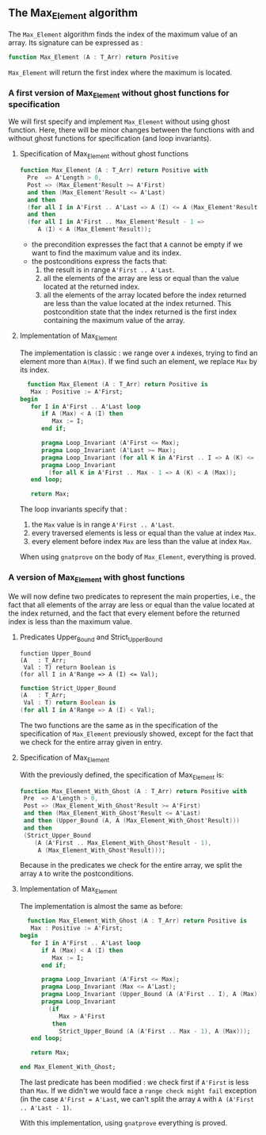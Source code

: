 ** The Max_Element algorithm

   The ~Max_Element~ algorithm finds the index of the maximum value
   of an array. Its signature can be expressed as :

   #+BEGIN_SRC ada
   function Max_Element (A : T_Arr) return Positive
   #+END_SRC

   ~Max_Element~ will return the first index where the maximum is located.

*** A first version of Max_Element without ghost functions for specification

    We will first specify and implement ~Max_Element~ without using ghost
    function. Here, there will be minor changes between the functions
    with and without ghost functions for specification (and loop invariants).

**** Specification of Max_Element without ghost functions

    #+BEGIN_SRC ada
    function Max_Element (A : T_Arr) return Positive with
      Pre  => A'Length > 0,
      Post => (Max_Element'Result >= A'First)
      and then (Max_Element'Result <= A'Last)
      and then
      (for all I in A'First .. A'Last => A (I) <= A (Max_Element'Result))
      and then
      (for all I in A'First .. Max_Element'Result - 1 =>
         A (I) < A (Max_Element'Result));
    #+END_SRC

    - the precondition expresses the fact that ~A~ cannot be
      empty if we want to find the maximum value and its index.
    - the postconditions express the facts that:
      1. the result is in range ~A'First .. A'Last~.
      2. all the elements of the array are less or equal than the value located at the returned index.
      3. all the elements of the array located before the index returned are less than the value located at the index returned. This postcondition state that the index returned is the first index containing the maximum value of the array.

**** Implementation of Max_Element

     The implementation is classic : we range over ~A~ indexes, trying
     to find an element more than ~A(Max)~. If we find such an element,
     we replace ~Max~ by its index.

     #+BEGIN_SRC ada
     function Max_Element (A : T_Arr) return Positive is
      Max : Positive := A'First;
   begin
      for I in A'First .. A'Last loop
         if A (Max) < A (I) then
            Max := I;
         end if;

         pragma Loop_Invariant (A'First <= Max);
         pragma Loop_Invariant (A'Last >= Max);
         pragma Loop_Invariant (for all K in A'First .. I => A (K) <= A (Max));
         pragma Loop_Invariant
           (for all K in A'First .. Max - 1 => A (K) < A (Max));
      end loop;

      return Max;
     #+END_SRC

     The loop invariants specify that :
     1. the ~Max~ value is in range ~A'First .. A'Last~.
     2. every traversed elements is less or equal than the value at index ~Max~.
     3. every element before index ~Max~ are less than the value at index ~Max~.

     When using ~gnatprove~ on the body of ~Max_Element~, everything is proved.
     
*** A version of Max_Element with ghost functions

    We will now define two predicates to represent the main
    properties, i.e., the fact that all elements of the array
    are less or equal than the value located at the index returned,
    and the fact that every element before the returned index is
    less than the maximum value.

**** Predicates Upper_Bound and Strict_Upper_Bound

     #+BEGIN_SRC 
     function Upper_Bound
     (A   : T_Arr;
      Val : T) return Boolean is
     (for all I in A'Range => A (I) <= Val);
     #+END_SRC

     #+BEGIN_SRC ada
     function Strict_Upper_Bound
     (A   : T_Arr;
      Val : T) return Boolean is
     (for all I in A'Range => A (I) < Val);
     #+END_SRC
     
     The two functions are the same as in the specification
     of the specification of ~Max_Element~ previously 
     showed, except for the fact that we check for the entire
     array given in entry.

**** Specification of Max_Element

     With the previously defined, the specification of Max_Element is:

     #+BEGIN_SRC ada
     function Max_Element_With_Ghost (A : T_Arr) return Positive with
      Pre  => A'Length > 0,
      Post => (Max_Element_With_Ghost'Result >= A'First)
      and then (Max_Element_With_Ghost'Result <= A'Last)
      and then (Upper_Bound (A, A (Max_Element_With_Ghost'Result)))
      and then
      (Strict_Upper_Bound
         (A (A'First .. Max_Element_With_Ghost'Result - 1),
          A (Max_Element_With_Ghost'Result)));
     #+END_SRC
     
     Because in the predicates we check for the entire array, we split the array ~A~ 
     to write the postconditions.

**** Implementation of Max_Element 

     The implementation is almost the same as before:

     #+BEGIN_SRC ada
     function Max_Element_With_Ghost (A : T_Arr) return Positive is
      Max : Positive := A'First;
   begin
      for I in A'First .. A'Last loop
         if A (Max) < A (I) then
            Max := I;
         end if;

         pragma Loop_Invariant (A'First <= Max);
         pragma Loop_Invariant (Max <= A'Last);
         pragma Loop_Invariant (Upper_Bound (A (A'First .. I), A (Max)));
         pragma Loop_Invariant
           (if
              Max > A'First
            then
              Strict_Upper_Bound (A (A'First .. Max - 1), A (Max)));
      end loop;

      return Max;

   end Max_Element_With_Ghost;
     #+END_SRC

     The last predicate has been modified : we check first if ~A'First~
     is less than ~Max~. If we didn't we would face a ~range check might fail~
     exception (in the case ~A'First = A'Last~, we can't split the array ~A~ with
     ~A (A'First .. A'Last - 1)~.

     With this implementation, using ~gnatprove~ everything is proved.
